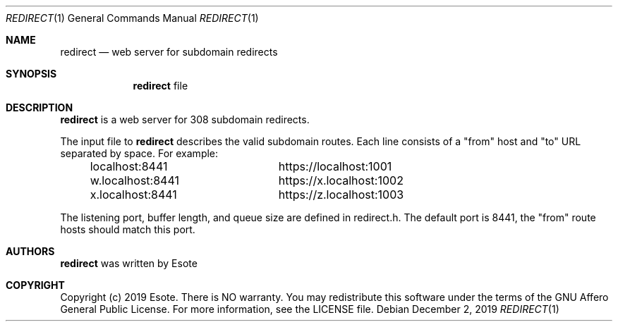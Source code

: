 .\"
.\" Copyright (C) 2019  Esote
.\"
.\" This program is free software: you can redistribute it and/or modify
.\" it under the terms of the GNU Affero General Public License as published
.\" by the Free Software Foundation, either version 3 of the License, or
.\" (at your option) any later version.
.\"
.\" This program is distributed in the hope that it will be useful,
.\" but WITHOUT ANY WARRANTY; without even the implied warranty of
.\" MERCHANTABILITY or FITNESS FOR A PARTICULAR PURPOSE.  See the
.\" GNU Affero General Public License for more details.
.\"
.\" You should have received a copy of the GNU Affero General Public License
.\" along with this program.  If not, see <https://www.gnu.org/licenses/>.
.\"
.Dd $Mdocdate: December 2 2019 $
.Dt REDIRECT 1
.Os
.Sh NAME
.Nm redirect
.Nd web server for subdomain redirects
.Sh SYNOPSIS
.Nm redirect
file
.Sh DESCRIPTION
.Nm redirect
is a web server for 308 subdomain redirects.
.Pp
The input file to
.Nm redirect
describes the valid subdomain routes.
Each line consists of a
.Qq from
host and
.Qq to
URL separated by space.
For example:
.Bd -literal -offset indent
localhost:8441		https://localhost:1001
w.localhost:8441	https://x.localhost:1002
x.localhost:8441	https://z.localhost:1003
.Ed
.Pp
The listening port, buffer length, and queue size are defined in redirect.h.
The default port is 8441, the
.Qq from
route hosts should match this port.
.Sh AUTHORS
.Nm redirect
was written by
.An Esote
.Sh COPYRIGHT
Copyright (c) 2019 Esote.
There is NO warranty.
You may redistribute this software under the terms of the GNU Affero General
Public License.
For more information, see the LICENSE file.
